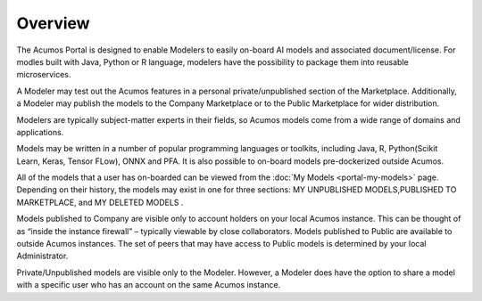 .. ===============LICENSE_START=======================================================
.. Acumos CC-BY-4.0
.. ===================================================================================
.. Copyright (C) 2017-2018 AT&T Intellectual Property & Tech Mahindra. All rights reserved.
.. ===================================================================================
.. This Acumos documentation file is distributed by AT&T and Tech Mahindra
.. under the Creative Commons Attribution 4.0 International License (the "License");
.. you may not use this file except in compliance with the License.
.. You may obtain a copy of the License at
..
.. http://creativecommons.org/licenses/by/4.0
..
.. This file is distributed on an "AS IS" BASIS,
.. WITHOUT WARRANTIES OR CONDITIONS OF ANY KIND, either express or implied.
.. See the License for the specific language governing permissions and
.. limitations under the License.
.. ===============LICENSE_END=========================================================

========
Overview
========

The Acumos Portal is designed to enable Modelers to easily on-board AI models and
associated document/license. For modles built with Java, Python or R language,
modelers have the possibility to package them into reusable microservices.

A Modeler may test out the Acumos features in a personal
private/unpublished section of the Marketplace. Additionally, a Modeler may publish
the models to the Company Marketplace or to the Public Marketplace for wider distribution.

Modelers are typically subject-matter experts in their fields, so Acumos
models come from a wide range of domains and applications.

Models may be written in a number of popular programming languages or
toolkits, including Java, R, Python(Scikit Learn, Keras, Tensor FLow), ONNX and PFA. It is 
also possible to on-board models pre-dockerized outside Acumos.

All of the models that a user has on-boarded can be viewed from the :doc:`My
Models <portal-my-models>` page. Depending on their history, the models may exist in one
for three sections: MY UNPUBLISHED MODELS,PUBLISHED TO MARKETPLACE, and MY DELETED MODELS    .

Models published to Company are visible only to account holders on your local 
Acumos instance. This can be thought of as “inside the instance firewall” 
– typically viewable by close collaborators. Models published to Public are 
available to outside Acumos instances. The set of peers that may have access to 
Public models is determined by your local Administrator.

Private/Unpublished models are visible only to the Modeler. However, a Modeler 
does have the option to share a model with a specific user who has an account 
on the same Acumos instance.
